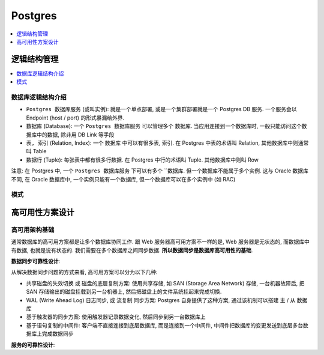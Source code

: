 .. _postgres:

Postgres
==============================================================================

.. contents::
    :depth: 1
    :local:


逻辑结构管理
------------------------------------------------------------------------------

.. contents::
    :depth: 1
    :local:


数据库逻辑结构介绍
~~~~~~~~~~~~~~~~~~~~~~~~~~~~~~~~~~~~~~~~~~~~~~~~~~~~~~~~~~~~~~~~~~~~~~~~~~~~~~

- ``Postgres 数据库服务`` (或叫实例): 就是一个单点部署, 或是一个集群部署就是一个 Postgres DB 服务. 一个服务会以 Endpoint (host / port) 的形式暴漏给外界.
- ``数据库`` (Database): 一个 ``Postgres 数据库服务`` 可以管理多个 ``数据库``. 当应用连接到一个数据库时, 一般只能访问这个数据库中的数据, 除非用 DB Link 等手段
- ``表, 索引`` (Relation, Index): 一个 ``数据库`` 中可以有很多表, 索引. 在 Postgres 中表的术语叫 Relation, 其他数据库中则通常叫 Table
- ``数据行`` (Tuple): 每张表中都有很多行数据. 在 Postgres 中行的术语叫 Tuple. 其他数据库中则叫 Row

注意: 在 Postgres 中, 一个 ``Postgres 数据库服务`` 下可以有多个 ``数据库. 但一个数据库不能属于多个实例. 这与 Oracle 数据库不同, 在 Oracle 数据库中, 一个实例只能有一个数据库, 但一个数据库可以在多个实例中 (如 RAC)


模式
~~~~~~~~~~~~~~~~~~~~~~~~~~~~~~~~~~~~~~~~~~~~~~~~~~~~~~~~~~~~~~~~~~~~~~~~~~~~~~


高可用性方案设计
------------------------------------------------------------------------------


高可用架构基础
~~~~~~~~~~~~~~~~~~~~~~~~~~~~~~~~~~~~~~~~~~~~~~~~~~~~~~~~~~~~~~~~~~~~~~~~~~~~~~

通常数据库的高可用方案都是让多个数据库协同工作. 跟 Web 服务器高可用方案不一样的是, Web 服务器是无状态的, 而数据库中有数据, 也就是说有状态的. 我们需要在多个数据库之间同步数据. **所以数据同步是数据库高可用性的基础**.

**数据同步可靠性设计**:

从解决数据同步问题的方式来看, 高可用方案可以分为以下几种:

- 共享磁盘的失效切换 或 磁盘的底层复制方案: 使用共享存储, 如 SAN (Storage Area Network) 存储, 一台机器故障后, 把 SAN 存储输出的磁盘挂载到另一台机器上, 然后把磁盘上的文件系统挂起来完成切换.
- WAL (Write Ahead Log) 日志同步, 或 流复制 同步方案: Postgres 自身提供了这种方案, 通过该机制可以搭建 主 / 从 数据库
- 基于触发器的同步方案: 使用触发器记录数据变化, 然后同步到另一台数据库上
- 基于语句复制的中间件: 客户端不直接连接到底层数据库, 而是连接到一个中间件, 中间件把数据库的变更发送到底层多台数据库上完成数据同步

**服务的可靠性设计**:




